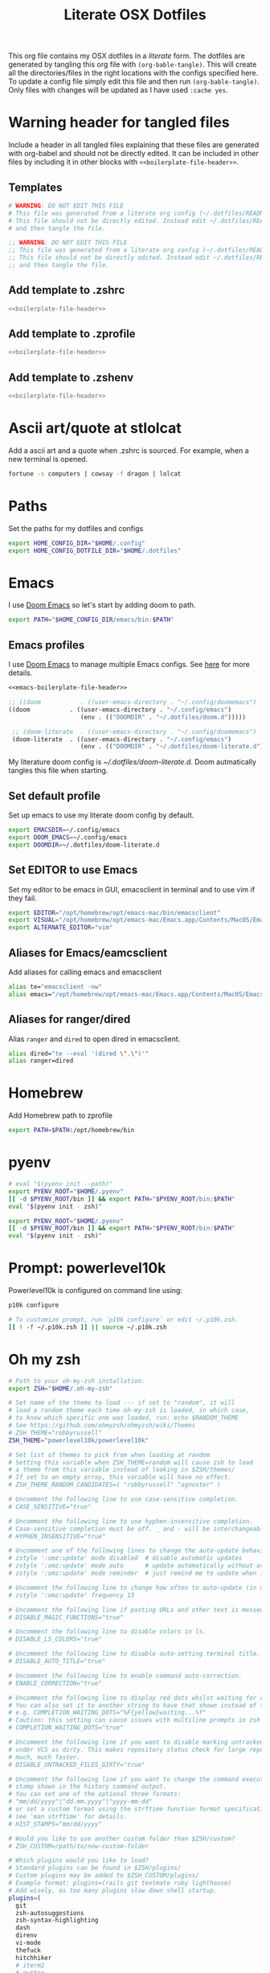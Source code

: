 #+title:  Literate OSX Dotfiles
#+HUGO_BASE_DIR: ~/web-projects/aidanscannell-hugo-academic/
#+HUGO_SECTION: notes/configs/
#+EXPORT_FILE_NAME: osx-dotfiles.md
#+HUGO_FRONT_MATTER_FORMAT: yaml
#+HUGO_CUSTOM_FRONT_MATTER: :type book


This org file contains my OSX dotfiles in a /literate/ form.
The dotfiles are generated by tangling this org file with =(org-bable-tangle)=.
This will create all the directories/files in the right locations with the configs specified here.
To update a config file simply edit this file and then run =(org-bable-tangle)=.
Only files with changes will be updated as I have used ~:cache yes~.

* Warning header for tangled files
Include a header in all tangled files explaining that these files are generated with org-babel
and should not be directly edited. It can be included in other files by including it in other blocks
with ~<<boilerplate-file-header>>~.
** Templates
# TODO don't repeat yourself!
#+name: boilerplate-file-header
#+begin_src sh :tangle no
# WARNING: DO NOT EDIT THIS FILE
# This file was generated from a literate org config (~/.dotfiles/README.org).
# This file should not be directly edited. Instead edit ~/.dotfiles/README.org
# and then tangle the file.
#+end_src
#+name: emacs-boilerplate-file-header
#+begin_src emacs-lisp :tangle no
;; WARNING: DO NOT EDIT THIS FILE
;; This file was generated from a literate org config (~/.dotfiles/README.org).
;; This file should not be directly edited. Instead edit ~/.dotfiles/README.org
;; and then tangle the file.
#+end_src
** Add template to .zshrc
#+begin_src sh :tangle ~/.zshrc :padline yes :noweb tangle :cache yes
<<boilerplate-file-header>>
#+end_src
** Add template to .zprofile
#+begin_src sh :tangle ~/.zprofile :padline yes :noweb tangle :cache yes
<<boilerplate-file-header>>
#+end_src
** Add template to .zshenv
#+begin_src sh :tangle ~/.zshenv :padline yes :noweb tangle :cache yes
<<boilerplate-file-header>>
#+end_src
* Ascii art/quote at stlolcat
Add a ascii art and a quote when .zshrc is sourced.
For example, when a new terminal is opened.
#+begin_src sh :tangle ~/.zshrc :padline yes :noweb tangle :cache yes
fortune -s computers | cowsay -f dragon | lolcat
#+end_src
* Paths
Set the paths for my dotfiles and configs
#+begin_src sh :tangle ~/.zshrc :padline yes :noweb tangle :cache yes
export HOME_CONFIG_DIR="$HOME/.config"
export HOME_CONFIG_DOTFILE_DIR="$HOME/.dotfiles"
#+end_src
* Emacs
I use [[https://github.com/doomemacs/doomemacs][Doom Emacs]] so let's start by adding doom to path.
#+begin_src sh :tangle ~/.zshrc :padline yes :noweb tangle :cache yes
export PATH="$HOME_CONFIG_DIR/emacs/bin:$PATH"
#+end_src
** Emacs profiles
I use [[https://github.com/doomemacs/doomemacs][Doom Emacs]] to manage multiple Emacs configs. See [[https://gist.github.com/hlissner/46d6423a49f19d30e34336eb5bc1a07e][here]] for more details.
#+begin_src emacs-lisp :tangle ~/.config/emacs/profiles.el :padline yes :noweb tangle :cache yes
<<emacs-boilerplate-file-header>>

;; ((doom           . ((user-emacs-directory . "~/.config/doomemacs")
((doom           . ((user-emacs-directory . "~/.config/emacs")
                    (env . (("DOOMDIR" . "~/.dotfiles/doom.d")))))

 ;; (doom-literate  . ((user-emacs-directory . "~/.config/doomemacs")
 (doom-literate  . ((user-emacs-directory . "~/.config/emacs")
                    (env . (("DOOMDIR" . "~/.dotfiles/doom-literate.d"))))))
#+end_src
My literature doom config is [[~/.dotfiles/doom-literate.d]].
Doom autmatically tangles this file when starting.

** Set default profile
Set up emacs to use my literate doom config by default.
#+begin_src sh :tangle ~/.zshenv :padline yes :noweb tangle :cache yes
export EMACSDIR=~/.config/emacs
export DOOM_EMACS=~/.config/emacs
export DOOMDIR=~/.dotfiles/doom-literate.d
#+end_src

** Set EDITOR to use Emacs
Set my editor to be emacs in GUI, emacsclient in terminal and to use vim if they fail.
#+begin_src sh :tangle ~/.zshrc :padline yes :noweb tangle :cache yes
export EDITOR="/opt/homebrew/opt/emacs-mac/bin/emacsclient"
export VISUAL="/opt/homebrew/opt/emacs-mac/Emacs.app/Contents/MacOS/Emacs"
export ALTERNATE_EDITOR="vim"
#+end_src
** Aliases for Emacs/eamcsclient
Add aliases for calling emacs and emacsclient
#+begin_src sh :tangle ~/.zshrc :padline yes :noweb tangle :cache yes
alias te="emacsclient -nw"
alias emacs="/opt/homebrew/opt/emacs-mac/Emacs.app/Contents/MacOS/Emacs"
#+end_src
** Aliases for ranger/dired
Alias =ranger= and =dired= to open dired in emacsclient.
#+begin_src sh :tangle ~/.zshrc :padline yes :noweb tangle :cache yes
alias dired="te --eval '(dired \".\")'"
alias ranger=dired
#+end_src

* Homebrew
Add Homebrew path to zprofile
#+begin_src sh :tangle ~/.zprofile :padline yes :noweb tangle :cache yes
export PATH=$PATH:/opt/homebrew/bin
#+end_src
* pyenv
#+begin_src sh :tangle ~/.zprofile :padline yes :noweb tangle :cache yes
# eval "$(pyenv init --path)"
export PYENV_ROOT="$HOME/.pyenv"
[[ -d $PYENV_ROOT/bin ]] && export PATH="$PYENV_ROOT/bin:$PATH"
eval "$(pyenv init - zsh)"
#+end_src
#+begin_src sh :tangle ~/.zshrc :padline yes :noweb tangle :cache yes
export PYENV_ROOT="$HOME/.pyenv"
[[ -d $PYENV_ROOT/bin ]] && export PATH="$PYENV_ROOT/bin:$PATH"
eval "$(pyenv init - zsh)"
#+end_src
* Prompt: powerlevel10k
Powerlevel10k is configured on command line using:
#+begin_src sh
p10k configure
#+end_src

#+begin_src sh :tangle ~/.zshrc :padline yes :noweb tangle :cache yes
# To customize prompt, run `p10k configure` or edit ~/.p10k.zsh.
[[ ! -f ~/.p10k.zsh ]] || source ~/.p10k.zsh
#+end_src

* Oh my zsh
#+begin_src sh :tangle ~/.zshrc :padline yes :noweb tangle :cache yes
# Path to your oh-my-zsh installation.
export ZSH="$HOME/.oh-my-zsh"

# Set name of the theme to load --- if set to "random", it will
# load a random theme each time oh-my-zsh is loaded, in which case,
# to know which specific one was loaded, run: echo $RANDOM_THEME
# See https://github.com/ohmyzsh/ohmyzsh/wiki/Themes
# ZSH_THEME="robbyrussell"
ZSH_THEME="powerlevel10k/powerlevel10k"

# Set list of themes to pick from when loading at random
# Setting this variable when ZSH_THEME=random will cause zsh to load
# a theme from this variable instead of looking in $ZSH/themes/
# If set to an empty array, this variable will have no effect.
# ZSH_THEME_RANDOM_CANDIDATES=( "robbyrussell" "agnoster" )

# Uncomment the following line to use case-sensitive completion.
# CASE_SENSITIVE="true"

# Uncomment the following line to use hyphen-insensitive completion.
# Case-sensitive completion must be off. _ and - will be interchangeable.
# HYPHEN_INSENSITIVE="true"

# Uncomment one of the following lines to change the auto-update behavior
# zstyle ':omz:update' mode disabled  # disable automatic updates
# zstyle ':omz:update' mode auto      # update automatically without asking
# zstyle ':omz:update' mode reminder  # just remind me to update when it's time

# Uncomment the following line to change how often to auto-update (in days).
# zstyle ':omz:update' frequency 13

# Uncomment the following line if pasting URLs and other text is messed up.
# DISABLE_MAGIC_FUNCTIONS="true"

# Uncomment the following line to disable colors in ls.
# DISABLE_LS_COLORS="true"

# Uncomment the following line to disable auto-setting terminal title.
# DISABLE_AUTO_TITLE="true"

# Uncomment the following line to enable command auto-correction.
# ENABLE_CORRECTION="true"

# Uncomment the following line to display red dots whilst waiting for completion.
# You can also set it to another string to have that shown instead of the default red dots.
# e.g. COMPLETION_WAITING_DOTS="%F{yellow}waiting...%f"
# Caution: this setting can cause issues with multiline prompts in zsh < 5.7.1 (see #5765)
# COMPLETION_WAITING_DOTS="true"

# Uncomment the following line if you want to disable marking untracked files
# under VCS as dirty. This makes repository status check for large repositories
# much, much faster.
# DISABLE_UNTRACKED_FILES_DIRTY="true"

# Uncomment the following line if you want to change the command execution time
# stamp shown in the history command output.
# You can set one of the optional three formats:
# "mm/dd/yyyy"|"dd.mm.yyyy"|"yyyy-mm-dd"
# or set a custom format using the strftime function format specifications,
# see 'man strftime' for details.
# HIST_STAMPS="mm/dd/yyyy"

# Would you like to use another custom folder than $ZSH/custom?
# ZSH_CUSTOM=/path/to/new-custom-folder

# Which plugins would you like to load?
# Standard plugins can be found in $ZSH/plugins/
# Custom plugins may be added to $ZSH_CUSTOM/plugins/
# Example format: plugins=(rails git textmate ruby lighthouse)
# Add wisely, as too many plugins slow down shell startup.
plugins=(
  git
  zsh-autosuggestions
  zsh-syntax-highlighting
  dash
  direnv
  vi-mode
  thefuck
  hitchhiker
  # iterm2
  # python
  # poetry
  # pip
  #github
  # osx
  # emacs
  # docker
  # zsh-trash
)

source $ZSH/oh-my-zsh.sh
#+end_src
* .zshrc general
#+begin_src sh :tangle ~/.zshrc :padline yes :noweb tangle :cache yes
# User configuration
# You may need to manually set your language environment
export LANG=en_US.UTF-8
# this stop perl errors in Emacs

# Compilation flags
# export ARCHFLAGS="-arch x86_64"
#+end_src
* conda/mamba
#+begin_src sh :tangle ~/.zshrc :padline yes :noweb tangle :cache yes
# >>> conda initialize >>>
# !! Contents within this block are managed by 'conda init' !!
__conda_setup="$('/opt/homebrew/Caskroom/miniforge/base/bin/conda' 'shell.zsh' 'hook' 2> /dev/null)"
if [ $? -eq 0 ]; then
    eval "$__conda_setup"
else
    if [ -f "/opt/homebrew/Caskroom/miniforge/base/etc/profile.d/conda.sh" ]; then
        . "/opt/homebrew/Caskroom/miniforge/base/etc/profile.d/conda.sh"
    else
        export PATH="/opt/homebrew/Caskroom/miniforge/base/bin:$PATH"
    fi
fi
unset __conda_setup
# <<< conda initialize <<<

# >>> mamba initialize >>>
# !! Contents within this block are managed by 'mamba shell init' !!
export MAMBA_EXE='/opt/homebrew/bin/mamba';
export MAMBA_ROOT_PREFIX='/Users/ascannel/.local/share/mamba';
__mamba_setup="$("$MAMBA_EXE" shell hook --shell zsh --root-prefix "$MAMBA_ROOT_PREFIX" 2> /dev/null)"
if [ $? -eq 0 ]; then
    eval "$__mamba_setup"
else
    alias mamba="$MAMBA_EXE"  # Fallback on help from mamba activate
fi
unset __mamba_setup
# <<< mamba initialize <<<

# Activate default env when opening new shell
mamba activate default
#+end_src

* gitconfig
#+begin_src sh :tangle ~/.gitconfig :padline yes :noweb tangle :cache yes
<<boilerplate-file-header>>

[user]
    email = scannell.aidan@gmail.com
    name = Aidan Scannell
#+end_src
* Yabai
:PROPERTIES:
:header-args: :tangle ~/.config/yabai/yabairc :mkdirp yes :padline yes :noweb tangle :cache yes
:END:
#+begin_src shell :comments no
#!/usr/bin/env sh
<<boilerplate-file-header>>

# see this wiki page for information:
#  - https://github.com/koekeishiya/yabai/wiki/Installing-yabai-(latest-release)
#+end_src

** Global settings
#+begin_src sh
#!/usr/bin/env sh

# for this to work you must configure sudo such that
# it will be able to run the command without password
#
# see this wiki page for information:
#  - https://github.com/koekeishiya/yabai/wiki/Installing-yabai-(latest-release)#configure-scripting-addition
#
yabai -m signal --add event=dock_did_restart action="sudo yabai --load-sa"
sudo yabai --load-sa
#

# global settings
yabai -m config                                 \
    mouse_follows_focus          off            \
    focus_follows_mouse          off            \
    window_origin_display        default        \
    window_placement             second_child   \
    window_zoom_persist          on             \
    window_topmost               off            \
    window_shadow                on             \
    window_animation_duration    0.0            \
    window_animation_frame_rate  120            \
    window_opacity_duration      0.0            \
    active_window_opacity        1.0            \
    normal_window_opacity        0.90           \
    window_opacity               off            \
    insert_feedback_color        0xffd75f5f     \
    active_window_border_color   0xff775759     \
    normal_window_border_color   0xff555555     \
    window_border_width          4              \
    window_border_radius         12             \
    window_border_blur           off            \
    window_border_hidpi          on             \
    window_border                off            \
    split_ratio                  0.50           \
    split_type                   auto           \
    auto_balance                 off            \
    top_padding                  12             \
    bottom_padding               12             \
    left_padding                 12             \
    right_padding                12             \
    window_gap                   06             \
    layout                       bsp            \
    mouse_modifier               fn             \
    mouse_action1                move           \
    mouse_action2                resize         \
    mouse_drop_action            swap

yabai -m rule --add app="^System Settings" manage=off
yabai -m rule --add app="^NordPass" manage=off

echo "yabai configuration loaded.."
#+end_src

** General space settings
# #+begin_src sh
# yabai -m config layout                       bsp
# yabai -m config top_padding                  12
# yabai -m config bottom_padding               12
# yabai -m config left_padding                 12
# yabai -m config right_padding                12
# yabai -m config window_gap                   06
# #+end_src

#+begin_src sh
yabai -m rule --add app='System Settings' manage=off
# yabai -m rule --add app='NordPass' manage=off
yabai -m rule --add app='NordPass' display=east
yabai -m rule --add app='Mail' display=west
yabai -m rule --add app='Slack' display=west
yabai -m rule --add app='Calendar' display=east
yabai -m rule --add app='Reminders' display=east
#+end_src

** Config loaded message
#+begin_src sh
echo "yabai configuration loaded.."
#+end_src

* skhd
:PROPERTIES:
:header-args: :tangle ~/.config/skhd/skhdrc :mkdirp yes :padline yes :noweb tangle :cache yes
:END:
#+begin_src shell :comments no
<<boilerplate-file-header>>
#+end_src

** Config
#+begin_src sh
# open iTerm
# cmd - return : /Applications/iTerm.app/Contents/MacOS/iTerm2 --single-instance -d ~
# cmd - return : /Applications/iTerm.app/Contents/MacOS/iTerm2 --single-instance -d "/opt/homebrew/opt/emacs-mac/bin/emacsclient -c -e '(vterm)' '(doom/window-maximize-buffer)'"
cmd - return : /Applications/iTerm.app/Contents/MacOS/iTerm2 --single-instance -d ~
# "/opt/homebrew/opt/emacs-mac/bin/emacsclient -c -e '(vterm)' '(doom/window-maximize-buffer)'"
# cmd - return : /opt/homebrew/opt/emacs-mac/bin/emacsclient -c -e '(vterm)' '(doom/window-maximize-buffer)'
# cmd - return : /opt/homebrew/opt/emacs-mac/bin/emacsclient -c -e '(vterm)' '(doom/window-maximize-buffer)'
# cmd - return : /opt/homebrew/opt/emacs-mac/Emacs.app/Contents/MacOS/Emacs --eval '(vterm)'
# cmd - return : /opt/homebrew/opt/emacs-mac/bin/emacsclient -c -e '(vterm)' '(doom/window-maximize-buffer)'


cmd - d: /opt/homebrew/opt/emacs-mac/bin/emacsclient -c -e '(dired "~/")'

# open brave browser
cmd + shift - return : /Applications/Brave\ Browser.app/Contents/MacOS/Brave\ Browser --single-instance
cmd - i : /Applications/Brave\ Browser.app/Contents/MacOS/Brave\ Browser --single-instance --incognito
# cmd - i : /Applications/Google\ Chrome.app/Contents/MacOS/Google\ Chrome --single-instance --incognito

# open a new GUI instance of emacs
cmd - g : /opt/homebrew/opt/emacs-mac/Emacs.app/Contents/MacOS/Emacs

meh - b : open -a /Applications/Brave\ Browser.app/Contents/MacOS/Brave\ Browser
meh - c : open -a /System/Applications/Calendar.app/Contents/MacOS/Calendar
meh - e : open -a /Applications/Emacs.app/Contents/MacOS/Emacs
meh - f : open -a /System/Applications/Finder.app/Contents/MacOS/Finder
meh - i : open -a /Applications/iTerm.app/Contents/MacOS/iTerm2
meh - k : open -a /Applications/Keynote.app/Contents/MacOS/Keynote
meh - m : open -a /System/Applications/Mail.app/Contents/MacOS/Mail
meh - p : open -a /Applications/NordPass.app/Contents/MacOS/NordPass
meh - s : open -a /Applications/Spotify.app/Contents/MacOS/Spotify
meh - l : open -a /Applications/Slack.app/Contents/MacOS/Slack
meh - r : open -a /System/Applications/Reminders.app/Contents/MacOS/Reminders
meh - v : open -a /Applications/NordVPN.app/Contents/MacOS/NordVPN
meh - w : open -a /Applications/WhatsApp.app/Contents/MacOS/WhatsApp
meh - z : open -a /Applications/Zotero.app/Contents/MacOS/Zotero

# open a instance of emacs and
# cmd + shift - e : ger
# cmd + shift - e : /usr/local/opt/emacs-mac/Emacs.app/Contents/MacOS/Emacs
# cmd + shift - e : /opt/homebrew/opt/emacs-mac/Emacs.app/Contents/MacOS/Emacs.sh
# cmd + shift - e : gemacs
# cmd + shift - e : ~/.emacs.d/emacs-client-server
# cmd + shift - e : ~/.emacs.config/emacs-client-server
# cmd + e : /opt/homebrew/opt/emacs-mac/Emacs.app/Contents/MacOS/Emacs.sh
# cmd + e : /opt/homebrew/opt/emacs-mac/bin/emacsclient -nw

# open mail in a new terminal instance of emacs
# cmd + shift - m : emacs --eval '(mu4e)'
# cmd + shift - m : ge --eval '(mu4e)'

# This shell script opens a new instance of emacs and starts a server if one isn't already running.
# If an emacs server is already running then it uses emacsclient and connects to it.
# cmd - e : ge
# cmd - e : ~/.emacs.d/emacs-client-server
# similarly but opens mail
# cmd - m : ge --eval '(mu4e)'



# focus window
alt - h : yabai -m window --focus west
alt - j : yabai -m window --focus south
alt - k : yabai -m window --focus north
alt - l : yabai -m window --focus east

#change focus between external displays (left and right)
alt - s: yabai -m display --focus west
alt - g: yabai -m display --focus east

# swap window
shift + alt - h : yabai -m window --swap west
shift + alt - j : yabai -m window --swap south
shift + alt - k : yabai -m window --swap north
shift + alt - l : yabai -m window --swap east

# move window
shift + cmd - h : yabai -m window --warp west
shift + cmd - j : yabai -m window --warp south
shift + cmd - k : yabai -m window --warp north
shift + cmd - l : yabai -m window --warp east

# balance size of window
# shift + alt - 0 : yabai -m space --balance

# make floating window fill screen
# shift + alt - up     : yabai -m window --grid 1:1:0:0:1:1

# make floating window fill left-half of screen
# shift + alt - left   : yabai -m window --grid 1:2:0:0:1:1

# make floating window fill right-half of screen
# shift + alt - right  : yabai -m window --grid 1:2:1:0:1:1

# create desktop, move window and follow focus - uses jq for parsing json (brew install jq)
shift + cmd - n : yabai -m space --create && \
                  index="$(yabai -m query --spaces --display | jq 'map(select(."native-fullscreen" == 0))[-1].index')" && \
                  yabai -m window --space "${index}" && \
                  yabai -m space --focus "${index}"

# create desktop and follow focus - uses jq for parsing json (brew install jq)
cmd + alt - n : yabai -m space --create && \
                index="$(yabai -m query --spaces --display | jq 'map(select(."native-fullscreen" == 0))[-1].index')" && \
                yabai -m space --focus "${index}"

# destroy desktop
cmd + alt - w : yabai -m space --destroy

# fast focus desktop
# cmd + alt - x : yabai -m space --focus recent
cmd + alt - x : yabai tiling::desktop --focus $(chunkc get _last_active_desktop)
cmd + alt - z : yabai -m space --focus prev
cmd + alt - c : yabai -m space --focus next
cmd + alt - 1 : yabai -m space --focus 1
cmd + alt - 2 : yabai -m space --focus 2
cmd + alt - 3 : yabai -m space --focus 3
cmd + alt - 4 : yabai -m space --focus 4
cmd + alt - 5 : yabai -m space --focus 5
cmd + alt - 6 : yabai -m space --focus 6
cmd + alt - 7 : yabai -m space --focus 7
cmd + alt - 8 : yabai -m space --focus 8
cmd + alt - 9 : yabai -m space --focus 9
cmd + alt - 0 : yabai -m space --focus 10

# send window to desktop and follow focus
shift + cmd - x : yabai -m window --space recent; yabai -m space --focus recent
shift + cmd - z : yabai -m window --space prev; yabai -m space --focus prev
shift + cmd - c : yabai -m window --space next; yabai -m space --focus next
shift + cmd - 1 : yabai -m window --space  1; yabai -m space --focus 1
shift + cmd - 2 : yabai -m window --space  2; yabai -m space --focus 2
shift + cmd - 3 : yabai -m window --space  3; yabai -m space --focus 3
shift + cmd - 4 : yabai -m window --space  4; yabai -m space --focus 4
shift + cmd - 5 : yabai -m window --space  5; yabai -m space --focus 5
shift + cmd - 6 : yabai -m window --space  6; yabai -m space --focus 6
shift + cmd - 7 : yabai -m window --space  7; yabai -m space --focus 7
shift + cmd - 8 : yabai -m window --space  8; yabai -m space --focus 8
shift + cmd - 9 : yabai -m window --space  9; yabai -m space --focus 9
shift + cmd - 0 : yabai -m window --space 10; yabai -m space --focus 10

# focus monitor
ctrl + alt - x  : yabai -m display --focus recent
ctrl + alt - z  : yabai -m display --focus prev
ctrl + alt - c  : yabai -m display --focus next
ctrl + alt - 1  : yabai -m display --focus 1
ctrl + alt - 2  : yabai -m display --focus 2
ctrl + alt - 3  : yabai -m display --focus 3

# send window to monitor and follow focus
ctrl + cmd - x  : yabai -m window --display recent; yabai -m display --focus recent
ctrl + cmd - z  : yabai -m window --display prev; yabai -m display --focus prev
ctrl + cmd - c  : yabai -m window --display next; yabai -m display --focus next
ctrl + cmd - 1  : yabai -m window --display 1; yabai -m display --focus 1
ctrl + cmd - 2  : yabai -m window --display 2; yabai -m display --focus 2
ctrl + cmd - 3  : yabai -m window --display 3; yabai -m display --focus 3

# move window
shift + ctrl - a : yabai -m window --move rel:-20:0
shift + ctrl - s : yabai -m window --move rel:0:20
shift + ctrl - w : yabai -m window --move rel:0:-20
shift + ctrl - d : yabai -m window --move rel:20:0

# increase window size
shift + alt - a : yabai -m window --resize left:-20:0
shift + alt - s : yabai -m window --resize bottom:0:20
shift + alt - w : yabai -m window --resize top:0:-20
shift + alt - d : yabai -m window --resize right:20:0

# decrease window size
shift + cmd - a : yabai -m window --resize left:20:0
shift + cmd - s : yabai -m window --resize bottom:0:-20
shift + cmd - w : yabai -m window --resize top:0:20
shift + cmd - d : yabai -m window --resize right:-20:0

# set insertion point in focused container
ctrl + alt - h : yabai -m window --insert west
ctrl + alt - j : yabai -m window --insert south
ctrl + alt - k : yabai -m window --insert north
ctrl + alt - l : yabai -m window --insert east

# rotate tree
alt - r : yabai -m space --rotate 90

# mirror tree y-axis
alt - y : yabai -m space --mirror y-axis

# mirror tree x-axis
alt - x : yabai -m space --mirror x-axis

# toggle desktop offset
alt - a : yabai -m space --toggle padding; yabai -m space --toggle gap

# toggle window parent zoom
alt - d : yabai -m window --toggle zoom-parent

# toggle window fullscreen zoom
alt - f : yabai -m window --toggle zoom-fullscreen

# toggle window native fullscreen
shift + alt - f : yabai -m window --toggle native-fullscreen

# toggle window border
shift + alt - b : yabai -m window --toggle border

# toggle window split type
alt - e : yabai -m window --toggle split

# float / unfloat window and center on screen
alt - t : yabai -m window --toggle float;\
          yabai -m window --grid 4:4:1:1:2:2

# toggle sticky (show on all spaces)
# alt - s : yabai -m window --toggle sticky

# toggle topmost (keep above other windows)
# alt - o : yabai -m window --toggle topmost

# toggle sticky(+float), topmost, border and picture-in-picture
# alt - p : yabai -m window --toggle sticky;\
          # yabai -m window --toggle topmost;\
          # yabai -m window --toggle border;\
          # yabai -m window --toggle pip

# change layout of desktop
# ctrl + alt - a : yabai -m space --layout bsp
# ctrl + alt - d : yabai -m space --layout float
#+end_src


* Mbsynrc
:PROPERTIES:
:header-args: :tangle ~/.mbsyncrc :mkdirp yes :padline yes :noweb tangle :cache yes
:END:
#+begin_src shell :comments no
<<boilerplate-file-header>>
#+end_src

#+begin_src sh
IMAPStore gmail-remote
Host imap.gmail.com
SSLType IMAPS
AuthMechs LOGIN
User scannell.aidan@gmail.com
PassCmd "pass email/scannell.aidan@gmail.com"

MaildirStore gmail-local
Path ~/Mail/gmail/
Inbox ~/Mail/gmail/INBOX
Subfolders Verbatim

Channel gmail
Master :gmail-remote:
Slave :gmail-local:
Create Both
Expunge Both
Patterns * !"[Gmail]/All Mail" !"[Gmail]/Important" !"[Gmail]/Starred" !"[Gmail]/Bin"
SyncState *
#+end_src

* direnv
Not sure I actually need to do this.
#+begin_src sh :tangle ~/.zshrc :padline yes :noweb tangle :cache yes
# Add direnv to zsh
eval "$(direnv hook zsh)"
#+end_src

#+begin_src sh :tangle ~/.config/direnv/direnvrc :padline yes :noweb tangle :cache yes
<<boilerplate-file-header>>
#+end_src

* mujoco

#+begin_src sh :tangle ~/.zshrc :padline yes :noweb tangle :cache yes
# Muhoco stuff
export CC=~/Homebrew/bin/gcc-13
#+end_src

